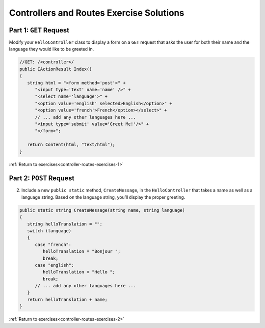 Controllers and Routes Exercise Solutions
=========================================

Part 1: ``GET`` Request
-----------------------

.. _modify-controller:

Modify your ``HelloController`` class to display a form on a ``GET`` request 
that asks the user for both their name and the language they would like to be greeted in.

.. sourcecode:: csharp

   //GET: /<controller>/
   public IActionResult Index()
   {
      string html = "<form method='post'>" +
         "<input type='text' name='name' />" +
         "<select name='language'>" +
         "<option value='english' selected>English</option>" +
         "<option value='french'>French</option></select>" +
         // ... add any other languages here ... 
         "<input type='submit' value='Greet Me!'/>" +
         "</form>";

      return Content(html, "text/html");
   }



:ref:`Return to exercises<controller-routes-exercises-1>`


Part 2: ``POST`` Request
------------------------

.. _modify-POST:

2. Include a new ``public static`` method, ``CreateMessage``, in the ``HelloController`` that takes a name as well as a language string. 
   Based on the language string, you’ll display the proper greeting.

.. sourcecode:: csharp

   public static string CreateMessage(string name, string language)
   {
      string helloTranslation = "";
      switch (language)
      {
         case "french":
            helloTranslation = "Bonjour ";
            break;
         case "english":
            helloTranslation = "Hello ";
            break;
         // ... add any other languages here ...
      }
      return helloTranslation + name;
   }


:ref:`Return to exercises<controller-routes-exercises-2>`